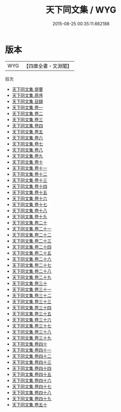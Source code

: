 #+TITLE: 天下同文集 / WYG
#+DATE: 2015-08-25 00:35:11.662188
* 版本
 |       WYG|【四庫全書・文淵閣】|
目次
 - [[file:KR4h0076_000.txt::000-1a][天下同文集 提要]]
 - [[file:KR4h0076_000.txt::000-3a][天下同文集 原序]]
 - [[file:KR4h0076_000.txt::000-5a][天下同文集 目録]]
 - [[file:KR4h0076_001.txt::001-1a][天下同文集 卷一]]
 - [[file:KR4h0076_002.txt::002-1a][天下同文集 卷二]]
 - [[file:KR4h0076_003.txt::003-1a][天下同文集 卷三]]
 - [[file:KR4h0076_004.txt::004-1a][天下同文集 卷四]]
 - [[file:KR4h0076_005.txt::005-1a][天下同文集 卷五]]
 - [[file:KR4h0076_006.txt::006-1a][天下同文集 卷六]]
 - [[file:KR4h0076_007.txt::007-1a][天下同文集 卷七]]
 - [[file:KR4h0076_008.txt::008-1a][天下同文集 卷八]]
 - [[file:KR4h0076_009.txt::009-1a][天下同文集 卷九]]
 - [[file:KR4h0076_010.txt::010-1a][天下同文集 卷十]]
 - [[file:KR4h0076_011.txt::011-1a][天下同文集 卷十一]]
 - [[file:KR4h0076_012.txt::012-1a][天下同文集 卷十二]]
 - [[file:KR4h0076_013.txt::013-1a][天下同文集 卷十三]]
 - [[file:KR4h0076_014.txt::014-1a][天下同文集 卷十四]]
 - [[file:KR4h0076_015.txt::015-1a][天下同文集 卷十五]]
 - [[file:KR4h0076_016.txt::016-1a][天下同文集 卷十六]]
 - [[file:KR4h0076_017.txt::017-1a][天下同文集 卷十七]]
 - [[file:KR4h0076_018.txt::018-1a][天下同文集 卷十八]]
 - [[file:KR4h0076_019.txt::019-1a][天下同文集 卷十九]]
 - [[file:KR4h0076_020.txt::020-1a][天下同文集 卷二十]]
 - [[file:KR4h0076_021.txt::021-1a][天下同文集 卷二十一]]
 - [[file:KR4h0076_022.txt::022-1a][天下同文集 卷二十二]]
 - [[file:KR4h0076_023.txt::023-1a][天下同文集 卷二十三]]
 - [[file:KR4h0076_024.txt::024-1a][天下同文集 卷二十四]]
 - [[file:KR4h0076_025.txt::025-1a][天下同文集 卷二十五]]
 - [[file:KR4h0076_026.txt::026-1a][天下同文集 卷二十六]]
 - [[file:KR4h0076_027.txt::027-1a][天下同文集 卷二十七]]
 - [[file:KR4h0076_028.txt::028-1a][天下同文集 卷二十八]]
 - [[file:KR4h0076_029.txt::029-1a][天下同文集 卷二十九]]
 - [[file:KR4h0076_030.txt::030-1a][天下同文集 卷三十]]
 - [[file:KR4h0076_031.txt::031-1a][天下同文集 卷三十一]]
 - [[file:KR4h0076_032.txt::032-1a][天下同文集 卷三十二]]
 - [[file:KR4h0076_033.txt::033-1a][天下同文集 卷三十三]]
 - [[file:KR4h0076_034.txt::034-1a][天下同文集 卷三十四]]
 - [[file:KR4h0076_035.txt::035-1a][天下同文集 卷三十五]]
 - [[file:KR4h0076_036.txt::036-1a][天下同文集 卷三十六]]
 - [[file:KR4h0076_037.txt::037-1a][天下同文集 卷三十七]]
 - [[file:KR4h0076_038.txt::038-1a][天下同文集 卷三十八]]
 - [[file:KR4h0076_039.txt::039-1a][天下同文集 卷三十九]]
 - [[file:KR4h0076_040.txt::040-1a][天下同文集 卷四十]]
 - [[file:KR4h0076_041.txt::041-1a][天下同文集 卷四十一]]
 - [[file:KR4h0076_042.txt::042-1a][天下同文集 卷四十二]]
 - [[file:KR4h0076_043.txt::043-1a][天下同文集 卷四十三]]
 - [[file:KR4h0076_044.txt::044-1a][天下同文集 卷四十四]]
 - [[file:KR4h0076_045.txt::045-1a][天下同文集 卷四十五]]
 - [[file:KR4h0076_046.txt::046-1a][天下同文集 卷四十六]]
 - [[file:KR4h0076_047.txt::047-1a][天下同文集 卷四十七]]
 - [[file:KR4h0076_048.txt::048-1a][天下同文集 卷四十八]]
 - [[file:KR4h0076_049.txt::049-1a][天下同文集 卷四十九]]
 - [[file:KR4h0076_050.txt::050-1a][天下同文集 卷五十]]
